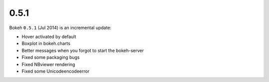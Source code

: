 .. _release-0-5-1:

0.5.1
=====

Bokeh ``0.5.1`` (Jul 2014) is an incremental update:

* Hover activated by default
* Boxplot in bokeh.charts
* Better messages when you forgot to start the bokeh-server
* Fixed some packaging bugs
* Fixed NBviewer rendering
* Fixed some Unicodeencodeerror

